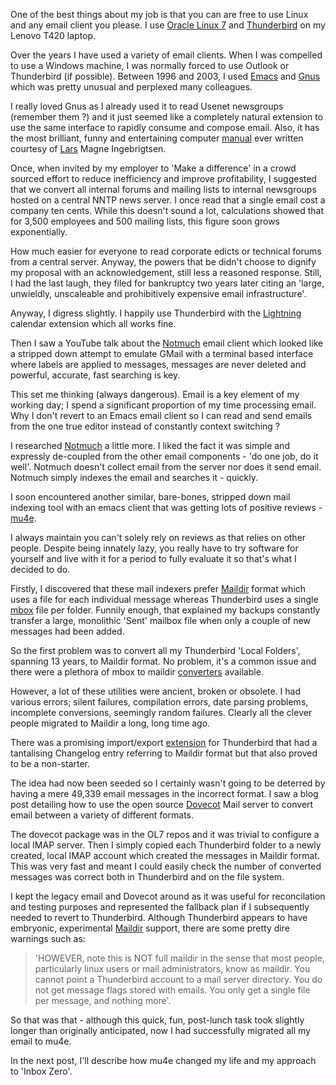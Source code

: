 #+BEGIN_COMMENT
.. title: from Thunderbird to mu4e
.. slug: thunderbird-to-mu4e
.. date: 2016-03-16 15:52
.. tags: thunderbird,mu4e
.. category: linux
.. link:
.. description:
.. type: text
#+END_COMMENT

One of the best things about my job is that you can are free to use
Linux and any email client you please. I use [[https://www.oracle.com/linux/index.html][Oracle Linux 7]] and
[[https://www.mozilla.org/en-US/thunderbird/][Thunderbird]] on my Lenovo T420 laptop.

Over the years I have used a variety of email clients. When I was
compelled to use a Windows machine, I was normally forced to use
Outlook or Thunderbird (if possible). Between 1996 and 2003, I used
[[https://www.gnu.org/software/emacs/][Emacs]] and [[http://www.gnus.org/][Gnus]] which was pretty unusual and perplexed many colleagues.

I really loved Gnus as I already used it to read Usenet newsgroups
(remember them ?) and it just seemed like a completely natural
extension to use the same interface to rapidly consume and compose
email. Also, it has the most brilliant, funny and entertaining
computer [[http://www.gnus.org/manual.html][manual]] ever written courtesy of [[http://lars.ingebrigtsen.no/][Lars]] Magne Ingebrigtsen.

Once, when invited by my employer to 'Make a difference' in a crowd
sourced effort to reduce inefficiency and improve profitability, I
suggested that we convert all internal forums and mailing lists to
internal newsgroups hosted on a central NNTP news server. I once read
that a single email cost a company ten cents. While this doesn't sound
a lot, calculations showed that for 3,500 employees and 500 mailing
lists, this figure soon grows exponentially.

How much easier for everyone to read corporate edicts or technical
forums from a central server. Anyway, the powers that be didn't choose
to dignify my proposal with an acknowledgement, still less a reasoned
response. Still, I had the last laugh, they filed for bankruptcy two
years later citing an 'large, unwieldly, unscaleable and prohibitively
expensive email infrastructure'.

Anyway, I digress slightly. I happily use Thunderbird with the
[[https://www.mozilla.org/en-US/projects/calendar/][Lightning]] calendar extension which all works fine.

Then I saw a YouTube talk about the [[https://www.youtube.com/watch?v=pBs_P_1--Os][Notmuch]] email client which looked
like a stripped down attempt to emulate GMail with a terminal based
interface where labels are applied to messages, messages are never
deleted and powerful, accurate, fast searching is key.

This set me thinking (always dangerous). Email is a key element of my
working day; I spend a significant proportion of my time processing
email. Why I don't revert to an Emacs email client so I can read and
send emails from the one true editor instead of constantly context
switching ?

I researched [[https://notmuchmail.org/][Notmuch]] a little more. I liked the fact it was simple and
expressly de-coupled from the other email components - 'do one job, do
it well'. Notmuch doesn't collect email from the server nor does it
send email. Notmuch simply indexes the email and searches it -
quickly.

I soon encountered another similar, bare-bones, stripped down mail
indexing tool with an emacs client that was getting lots of positive
reviews - [[http://www.djcbsoftware.nl/code/mu/][mu4e]].

I always maintain you can't solely rely on reviews as that relies on
other people. Despite being innately lazy, you really have to try
software for yourself and live with it for a period to fully evaluate
it so that's what I decided to do.

Firstly, I discovered that these mail indexers prefer [[https://en.wikipedia.org/wiki/Maildir][Maildir]] format
which uses a file for each individual message whereas Thunderbird uses
a single [[https://en.wikipedia.org/wiki/Mbox][mbox]] file per folder. Funnily enough, that explained my
backups constantly transfer a large, monolithic 'Sent' mailbox file
when only a couple of new messages had been added.

So the first problem was to convert all my Thunderbird 'Local
Folders', spanning 13 years, to Maildir format. No problem, it's a
common issue and there were a plethora of mbox to maildir [[http://www.qmail.org/top.html#usersoft][converters]]
available.

However, a lot of these utilities were ancient, broken or obsolete. I
had various errors; silent failures, compilation errors, date parsing
problems, incomplete conversions, seemingly random failures. Clearly
all the clever people migrated to Maildir a long, long time ago.

There was a promising import/export [[https://addons.mozilla.org/en-US/thunderbird/addon/importexporttools/][extension]] for Thunderbird that had
a tantalising Changelog entry referring to Maildir format but that
also proved to be a non-starter.

The idea had now been seeded so I certainly wasn't going to be
deterred by having a mere 49,339 email messages in the incorrect
format. I saw a blog post detailing how to use the open source [[http://dovecot.org/][Dovecot]]
Mail server to convert email between a variety of different formats.

The dovecot package was in the OL7 repos and it was trivial to
configure a local IMAP server. Then I simply copied each Thunderbird
folder to a newly created, local IMAP account which created the
messages in Maildir format. This was very fast and meant I could
easily check the number of converted messages was correct both in
Thunderbird and on the file system.

I kept the legacy email and Dovecot around as it was useful for
reconcilation and testing purposes and represented the fallback plan
if I subsequently needed to revert to Thunderbird. Although
Thunderbird appears to have embryonic, experimental [[https://wiki.mozilla.org/Thunderbird/Maildir][Maildir]] support,
there are some pretty dire warnings such as:

#+BEGIN_QUOTE
  'HOWEVER, note this is NOT full maildir in the sense that most people,
  particularly linux users or mail administrators, know as maildir. You
  cannot point a Thunderbird account to a mail server directory. You do
  not get message flags stored with emails. You only get a single file
  per message, and nothing more'.
#+END_QUOTE

So that was that - although this quick, fun, post-lunch task took
slightly longer than originally anticipated, now I had successfully
migrated all my email to mu4e.

[[https://lh3.googleusercontent.com/-1vhSea6bwwM/VumCo6CEzfI/AAAAAAAAB7M/9yZ8Sig6YN8Ao6Qmmsk9eDylZsyfIWYLACCo/s400-Ic42/mu4e-screenshot.png]]

In the next post, I'll describe how mu4e changed my life and my
approach to 'Inbox Zero'.
